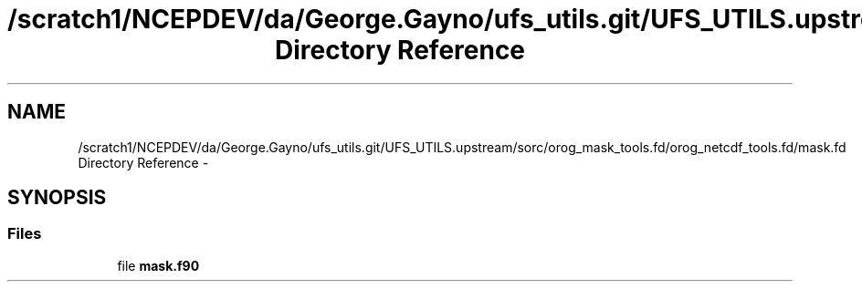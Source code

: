 .TH "/scratch1/NCEPDEV/da/George.Gayno/ufs_utils.git/UFS_UTILS.upstream/sorc/orog_mask_tools.fd/orog_netcdf_tools.fd/mask.fd Directory Reference" 3 "Wed Mar 13 2024" "Version 1.13.0" "orog_mask_tools" \" -*- nroff -*-
.ad l
.nh
.SH NAME
/scratch1/NCEPDEV/da/George.Gayno/ufs_utils.git/UFS_UTILS.upstream/sorc/orog_mask_tools.fd/orog_netcdf_tools.fd/mask.fd Directory Reference \- 
.SH SYNOPSIS
.br
.PP
.SS "Files"

.in +1c
.ti -1c
.RI "file \fBmask\&.f90\fP"
.br
.in -1c
